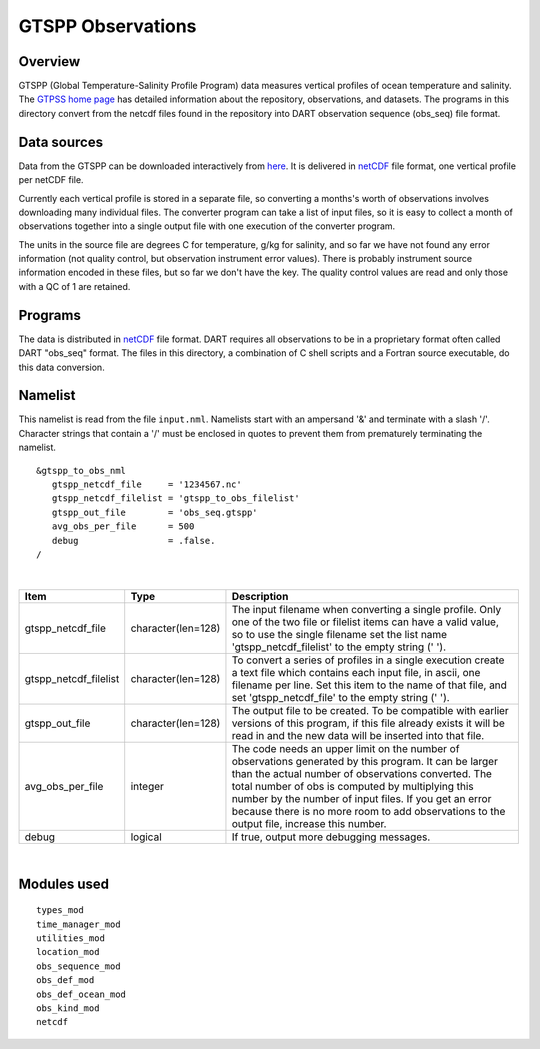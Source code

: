 GTSPP Observations
==================

Overview
--------

GTSPP (Global Temperature-Salinity Profile Program) data measures vertical profiles of ocean temperature and salinity.
The `GTPSS home page <http://www.nodc.noaa.gov/GTSPP/index.html>`__ has detailed information about the repository,
observations, and datasets. The programs in this directory convert from the netcdf files found in the repository into
DART observation sequence (obs_seq) file format.

Data sources
------------

Data from the GTSPP can be downloaded interactively from
`here <http://www.nodc.noaa.gov/cgi-bin/gtspp/gtsppform01.cgi>`__. It is delivered in
`netCDF <http://www.unidata.ucar.edu/software/netcdf>`__ file format, one vertical profile per netCDF file.

Currently each vertical profile is stored in a separate file, so converting a months's worth of observations involves
downloading many individual files. The converter program can take a list of input files, so it is easy to collect a
month of observations together into a single output file with one execution of the converter program.

The units in the source file are degrees C for temperature, g/kg for salinity, and so far we have not found any error
information (not quality control, but observation instrument error values). There is probably instrument source
information encoded in these files, but so far we don't have the key. The quality control values are read and only those
with a QC of 1 are retained.

Programs
--------

The data is distributed in `netCDF <http://www.unidata.ucar.edu/software/netcdf>`__ file format. DART requires all
observations to be in a proprietary format often called DART "obs_seq" format. The files in this directory, a
combination of C shell scripts and a Fortran source executable, do this data conversion.

Namelist
--------

This namelist is read from the file ``input.nml``. Namelists start with an ampersand '&' and terminate with a slash '/'.
Character strings that contain a '/' must be enclosed in quotes to prevent them from prematurely terminating the
namelist.

::

   &gtspp_to_obs_nml
      gtspp_netcdf_file     = '1234567.nc'
      gtspp_netcdf_filelist = 'gtspp_to_obs_filelist'
      gtspp_out_file        = 'obs_seq.gtspp'
      avg_obs_per_file      = 500
      debug                 = .false.
   /

| 

.. container::

   +-----------------------+--------------------+-----------------------------------------------------------------------+
   | Item                  | Type               | Description                                                           |
   +=======================+====================+=======================================================================+
   | gtspp_netcdf_file     | character(len=128) | The input filename when converting a single profile. Only one of the  |
   |                       |                    | two file or filelist items can have a valid value, so to use the      |
   |                       |                    | single filename set the list name 'gtspp_netcdf_filelist' to the      |
   |                       |                    | empty string (' ').                                                   |
   +-----------------------+--------------------+-----------------------------------------------------------------------+
   | gtspp_netcdf_filelist | character(len=128) | To convert a series of profiles in a single execution create a text   |
   |                       |                    | file which contains each input file, in ascii, one filename per line. |
   |                       |                    | Set this item to the name of that file, and set 'gtspp_netcdf_file'   |
   |                       |                    | to the empty string (' ').                                            |
   +-----------------------+--------------------+-----------------------------------------------------------------------+
   | gtspp_out_file        | character(len=128) | The output file to be created. To be compatible with earlier versions |
   |                       |                    | of this program, if this file already exists it will be read in and   |
   |                       |                    | the new data will be inserted into that file.                         |
   +-----------------------+--------------------+-----------------------------------------------------------------------+
   | avg_obs_per_file      | integer            | The code needs an upper limit on the number of observations generated |
   |                       |                    | by this program. It can be larger than the actual number of           |
   |                       |                    | observations converted. The total number of obs is computed by        |
   |                       |                    | multiplying this number by the number of input files. If you get an   |
   |                       |                    | error because there is no more room to add observations to the output |
   |                       |                    | file, increase this number.                                           |
   +-----------------------+--------------------+-----------------------------------------------------------------------+
   | debug                 | logical            | If true, output more debugging messages.                              |
   +-----------------------+--------------------+-----------------------------------------------------------------------+

| 

Modules used
------------

::

   types_mod
   time_manager_mod
   utilities_mod
   location_mod
   obs_sequence_mod
   obs_def_mod
   obs_def_ocean_mod
   obs_kind_mod
   netcdf
